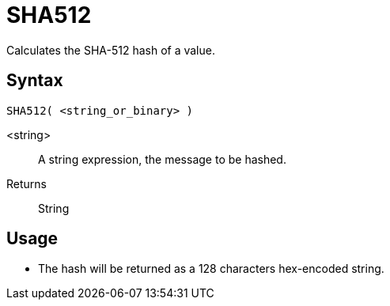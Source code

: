////
Licensed to the Apache Software Foundation (ASF) under one
or more contributor license agreements.  See the NOTICE file
distributed with this work for additional information
regarding copyright ownership.  The ASF licenses this file
to you under the Apache License, Version 2.0 (the
"License"); you may not use this file except in compliance
with the License.  You may obtain a copy of the License at
  http://www.apache.org/licenses/LICENSE-2.0
Unless required by applicable law or agreed to in writing,
software distributed under the License is distributed on an
"AS IS" BASIS, WITHOUT WARRANTIES OR CONDITIONS OF ANY
KIND, either express or implied.  See the License for the
specific language governing permissions and limitations
under the License.
////
= SHA512

Calculates the SHA-512 hash of a value.

== Syntax
----
SHA512( <string_or_binary> )
----

<string>:: A string expression, the message to be hashed.
Returns:: String

== Usage

* The hash will be returned as a 128 characters hex-encoded string.